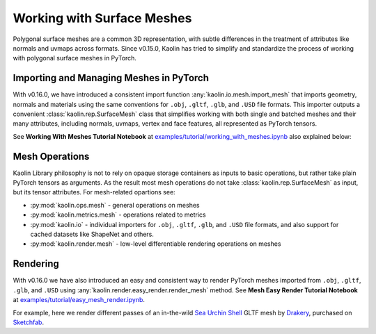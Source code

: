 Working with Surface Meshes
***************************

.. _surface_meshes:

Polygonal surface meshes are a common 3D representation, with subtle differences in the treatment of attributes like normals and uvmaps across formats. Since v0.15.0, Kaolin has tried to simplify and standardize the process of working with polygonal surface meshes in PyTorch.

Importing and Managing Meshes in PyTorch
========================================

With v0.16.0, we have introduced a consistent import function :any:`kaolin.io.mesh.import_mesh` that imports geometry, normals and materials using the same conventions for ``.obj``, ``.gltf``, ``.glb``, and ``.USD`` file formats. This importer outputs a convenient :class:`kaolin.rep.SurfaceMesh` class that simplifies working with both single and batched meshes and their many attributes, including normals, uvmaps, vertex and face features, all represented as PyTorch tensors.

See **Working With Meshes Tutorial Notebook** at `examples/tutorial/working_with_meshes.ipynb <https://github.com/NVIDIAGameWorks/kaolin/blob/master/examples/tutorial/working_with_meshes.ipynb>`_ also explained below:

.. raw:: html

    <iframe width="560" height="315" src="https://www.youtube.com/embed/sRAgqNhsfJA?si=IZMXoSnjVobJ7Loh" title="YouTube video player" frameborder="0" allow="accelerometer; autoplay; clipboard-write; encrypted-media; gyroscope; picture-in-picture; web-share" referrerpolicy="strict-origin-when-cross-origin" allowfullscreen></iframe>
    <div style="margin: 20px;"></div>

Mesh Operations
===============

Kaolin Library philosophy is not to rely on opaque storage containers as inputs to basic operations, but rather
take plain PyTorch tensors as arguments. As the result most mesh operations do not take :class:`kaolin.rep.SurfaceMesh` as input,
but its tensor attributes. For mesh-related opartions see:

* :py:mod:`kaolin.ops.mesh` - general operations on meshes
* :py:mod:`kaolin.metrics.mesh` - operations related to metrics
* :py:mod:`kaolin.io` - individual importers for ``.obj``, ``.gltf``, ``.glb``, and ``.USD`` file formats, and also support for cached datasets like ShapeNet and others.
* :py:mod:`kaolin.render.mesh` - low-level differentiable rendering operations on meshes


Rendering
=========

With v0.16.0 we have also introduced an easy and consistent way to render PyTorch meshes imported from
``.obj``, ``.gltf``, ``.glb``, and ``.USD`` using :any:`kaolin.render.easy_render.render_mesh` method.
See **Mesh Easy Render Tutorial Notebook** at `examples/tutorial/easy_mesh_render.ipynb <https://github.com/NVIDIAGameWorks/kaolin/blob/master/examples/tutorial/easy_mesh_render.ipynb>`_.

.. image:: ../img/easy_render_urchin.jpg

For example, here we render different passes of an in-the-wild `Sea Urchin Shell <https://sketchfab.com/models/c5c2ad0175f943969abc4d2368c0d2ff/embed>`_ GLTF mesh by `Drakery <https://sketchfab.com/drakery>`_, purchased on `Sketchfab <https://www.sketchfab.com/>`_.
